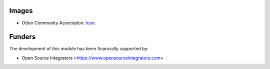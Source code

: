 Images
~~~~~~

* Odoo Community Association: `Icon <https://github.com/OCA/maintainer-tools/blob/master/template/module/static/description/icon.svg>`_.

Funders
~~~~~~~

The development of this module has been financially supported by:

* Open Source Integrators <https://www.opensourceintegrators.com>
